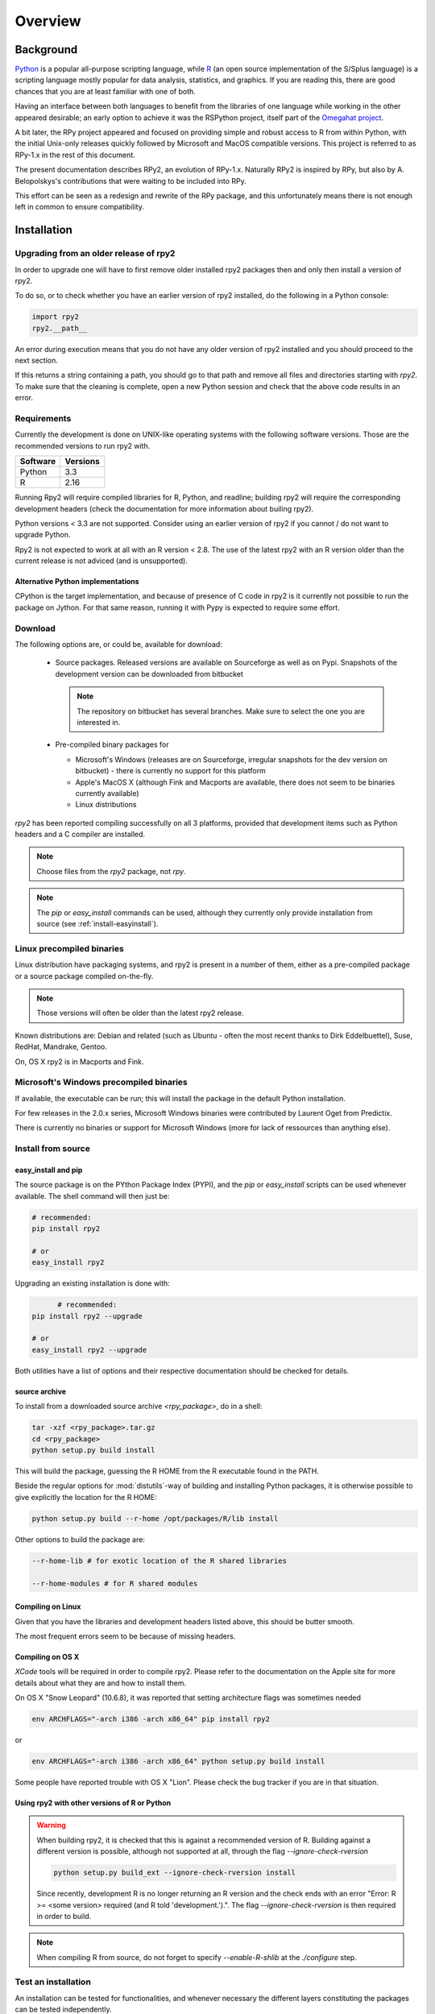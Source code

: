 

********
Overview
********


Background
==========

`Python`_ is a popular
all-purpose scripting language, while `R`_ (an open source implementation
of the S/Splus language)
is a scripting language mostly popular for data analysis, statistics, and
graphics. If you are reading this, there are good chances that you are
at least familiar with one of both.

.. _Python: http://www.python.org
.. _R: http://www.r-project.org

Having an interface between both languages to benefit from the
libraries of one language while working in the other appeared
desirable; an early option to achieve it was the RSPython project,
itself part of the `Omegahat project`_.

A bit later, the RPy project appeared and focused on providing simple and
robust access to R from within Python, with the initial Unix-only releases
quickly followed by Microsoft and MacOS compatible versions.
This project is referred to as RPy-1.x in the
rest of this document.

.. _Omegahat project: http://www.omegahat.org/RSPython

The present documentation describes RPy2, an evolution of RPy-1.x.
Naturally RPy2 is inspired by RPy, but also by A. Belopolskys's contributions
that were waiting to be included into RPy.

This effort can be seen as a redesign and rewrite of the RPy package, and this
unfortunately means there is not enough left in common to ensure compatibility.


Installation
============

Upgrading from an older release of rpy2
---------------------------------------

In order to upgrade one will have to first remove older
installed rpy2 packages then and only then install
a version of rpy2.

To do so, or to check whether you have an earlier version
of rpy2 installed, do the following in a Python console:

.. code-block:: python

   import rpy2
   rpy2.__path__

An error during execution means that you do not have any older
version of rpy2 installed and you should proceed to the next section.

If this returns a string containing a path, you should go to that path
and remove all files and directories starting with *rpy2*. To make sure
that the cleaning is complete, open a new Python session and check that
the above code results in an error.


Requirements
------------

Currently the development is done on UNIX-like operating systems with the
following software versions. Those are the recommended
versions to run rpy2 with.

======== ===========
Software Versions
======== ===========
 Python   3.3
 R        2.16
======== ===========

Running Rpy2 will require compiled libraries for R, Python, and readline;
building rpy2 will require the corresponding development headers 
(check the documentation for more information about builing rpy2). 

Python versions < 3.3 are not supported. Consider using an earlier
version of rpy2 if you cannot / do not want to upgrade Python.

Rpy2 is not expected to work at all with an R version < 2.8. The use of the
latest rpy2 with an R version older than the current release is not
adviced (and is unsupported).

Alternative Python implementations
^^^^^^^^^^^^^^^^^^^^^^^^^^^^^^^^^^

CPython is the target implementation, and because of presence of C code
in rpy2 is it currently not possible to run the package on Jython.
For that same reason, running it with Pypy is expected to require
some effort.

Download
--------

The following options are, or could be, available for download:

  * Source packages. Released versions are available on Sourceforge as well as
    on Pypi. Snapshots of the development version can be downloaded from
    bitbucket

    .. note::
       The repository on bitbucket has several branches. Make sure to select
       the one you are interested in.

  * Pre-compiled binary packages for

    * Microsoft's Windows (releases are on Sourceforge, irregular snapshots
      for the dev version on bitbucket) - there is currently no support for
      this platform

    * Apple's MacOS X (although Fink and Macports are available, there does not
      seem to be binaries currently available)

    * Linux distributions

`rpy2` has been reported compiling successfully on all 3 platforms, provided
that development items such as Python headers and a C compiler are installed.

.. note::
   Choose files from the `rpy2` package, not `rpy`.

.. note::
   The *pip* or *easy_install* commands can be used,
   although they currently only provide installation from source
   (see :ref:`install-easyinstall`).

Linux precompiled binaries
--------------------------

Linux distribution have packaging systems, and rpy2 is present
in a number of them, either as a pre-compiled package or a source
package compiled on-the-fly.

.. note:: 

   Those versions will often be older than the latest rpy2 release.

Known distributions are: Debian and related (such as Ubuntu - often
the most recent thanks to Dirk Eddelbuettel), Suse, RedHat, Mandrake,
Gentoo.

On, OS X rpy2 is in Macports and Fink.


.. index::
  single: install;win32

Microsoft's Windows precompiled binaries
----------------------------------------

If available, the executable can be run; this will install the package
in the default Python installation.

For few releases in the 2.0.x series, Microsoft Windows binaries were contributed
by Laurent Oget from Predictix.

There is currently no binaries or support for Microsoft Windows (more for lack of
ressources than anything else).

.. index::
  single: install;source

Install from source
-------------------

.. _install-easyinstall:

easy_install and pip
^^^^^^^^^^^^^^^^^^^^

The source package is on the PYthon Package Index (PYPI), and the
*pip* or *easy_install* scripts can be used whenever available.
The shell command will then just be:

.. code-block:: bash

   # recommended:
   pip install rpy2

   # or
   easy_install rpy2


Upgrading an existing installation is done with:

.. code-block:: bash

	 # recommended:
   pip install rpy2 --upgrade

   # or
   easy_install rpy2 --upgrade

Both utilities have a list of options and their respective documentation should
be checked for details.


.. _install-setup:

source archive
^^^^^^^^^^^^^^

To install from a downloaded source archive `<rpy_package>`, do in a shell:

.. code-block:: bash

  tar -xzf <rpy_package>.tar.gz
  cd <rpy_package>
  python setup.py build install

This will build the package, guessing the R HOME from
the R executable found in the PATH.

Beside the regular options for :mod:`distutils`-way of building and installing
Python packages, it is otherwise possible to give explicitly the location for the R HOME:

.. code-block:: bash

   python setup.py build --r-home /opt/packages/R/lib install


Other options to build the package are:

.. code-block:: bash

   --r-home-lib # for exotic location of the R shared libraries

   --r-home-modules # for R shared modules


Compiling on Linux
^^^^^^^^^^^^^^^^^^

Given that you have the libraries and development headers listed above, this
should be butter smooth.

The most frequent errors seem to be because of missing headers.

Compiling on OS X
^^^^^^^^^^^^^^^^^

*XCode* tools will be required in order to compile rpy2. Please refer to the documentation on the Apple
site for more details about what they are and how to install them.

On OS X "Snow Leopard" (10.6.8), it was reported that setting architecture flags was sometimes needed

.. code-block:: bash

   env ARCHFLAGS="-arch i386 -arch x86_64" pip install rpy2

or 

.. code-block:: bash

   env ARCHFLAGS="-arch i386 -arch x86_64" python setup.py build install

Some people have reported trouble with OS X "Lion". Please check the bug tracker if you are in that situation.


Using rpy2 with other versions of R or Python
^^^^^^^^^^^^^^^^^^^^^^^^^^^^^^^^^^^^^^^^^^^^^


.. warning::

   When building rpy2, it is checked that this is against a recommended
   version of R. Building against a different version is possible, although
   not supported at all, through the flag *--ignore-check-rversion*

   .. code-block:: bash

      python setup.py build_ext --ignore-check-rversion install
   
   Since recently, development R is no longer returning
   an R version and the check ends with an error
   "Error: R >= <some version> required (and R told 'development.').".
   The flag *--ignore-check-rversion* is then required in order to build.
   

.. note::
   
   When compiling R from source, do not forget to specify
   *--enable-R-shlib* at the *./configure* step.




.. index::
  single: test;whole installation

Test an installation
--------------------

An installation can be tested for functionalities, and whenever necessary 
the different layers constituting the packages can be tested independently.

.. code-block:: bash

   python -m 'rpy2.tests'

On Python 2.6, this should return that all tests were successful.


Whenever more details are needed, one can consider running explicit tests.

.. code-block:: python

  import rpy2.tests
  import unittest

  # the verbosity level can be increased if needed
  tr = unittest.TextTestRunner(verbosity = 1)
  suite = rpy2.tests.suite()
  tr.run(suite)

.. note:: 

   Running the tests in an interactive session appears to trigger spurious exceptions
   when testing callback functions raising exceptions.
   If unsure, simply use the former way to test (in a shell).

.. warning::

  For reasons that remain to be elucidated, running the test suites used to leave the Python
  interpreter in a fragile state, soon crashing after the tests have been run.

  It is not clear whether this is still the case, but is recommended to terminate the 
  Python process after the tests and start working with a fresh new session.


To test the :mod:`rpy2.robjects` high-level interface:

.. code-block:: bash

  python -m 'rpy2.robjects.tests.__init__'

or for a full control of options

.. code-block:: python

  import rpy2.robjects.tests
  import unittest

  # the verbosity level can be increased if needed
  tr = unittest.TextTestRunner(verbosity = 1)
  suite = rpy2.robjects.tests.suite()
  tr.run(suite)

If interested in the lower-level interface, the tests can be run with:

.. code-block:: bash

  python -m 'rpy2.rinterface.tests.__init__'

or for a full control of options

.. code-block:: python

  import rpy2.rinterface.tests
  import unittest

  # the verbosity level can be increased if needed
  tr = unittest.TextTestRunner(verbosity = 1)
  suite = rpy2.rinterface.tests.suite()
  tr.run(suite)


Contents
========

The package is made of several sub-packages or modules:

:mod:`rpy2.rinterface`
----------------------

Low-level interface to R, when speed and flexibility
matter most. Close to R's C-level API.

:mod:`rpy2.robjects`
--------------------

High-level interface, when ease-of-use matters most.
Should be the right pick for casual and general use.
Based on the previous one.

:mod:`rpy2.interactive`
-----------------------

High-level interface, with an eye for interactive work. Largely based
on :mod:`rpy2.robjects`.

:mod:`rpy2.rpy_classic`
-----------------------

High-level interface similar to the one in RPy-1.x.
This is provided for compatibility reasons, as well as to facilitate the migration
to RPy2.

:mod:`rpy2.rlike`
-----------------

Data structures and functions to mimic some of R's features and specificities
in pure Python (no embedded R process).



Design notes
============


When designing rpy2, attention was given to:

- render the use of the module simple from both a Python or R user's perspective,

- minimize the need for knowledge about R, and the need for tricks and workarounds,

- allow to customize a lot while remaining at the Python level (without having to go down to C-level).


:mod:`rpy2.robjects` implements an extension to the interface in
:mod:`rpy2.rinterface` by extending the classes for R
objects defined there with child classes.

The choice of inheritance was made to facilitate the implementation
of mostly inter-exchangeable classes between :mod:`rpy2.rinterface`
and :mod:`rpy2.robjects`. For example, an :class:`rpy2.rinterface.SexpClosure`
can be given any :class:`rpy2.robjects.RObject` as a parameter while
any :class:`rpy2.robjects.Function` can be given any
:class:`rpy2.rinterface.Sexp`. Because of R's functional basis,
a container-like extension is also present.

The module :mod:`rpy2.rpy_classic` is using delegation, letting us
demonstrate how to extend :mod:`rpy2.rinterface` with an alternative
to inheritance.


Acknowledgements
================

Acknowledgements for contributions, support, and early testing go to (alphabetical order):

Alexander Belopolsky,
Brad Chapman,
Peter Cock,
Dirk Eddelbuettel,
Thomas Kluyver,
Walter Moreira, 
Laurent Oget,
John Owens,
Nicolas Rapin,
Grzegorz Slodkowicz,
Nathaniel Smith,
Gregory Warnes,
as well as
the JRI author(s),
the R authors,
R-help list responders,
Numpy list responders,
and other contributors.
